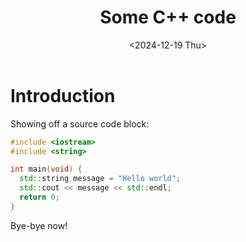 #+TITLE: Some C++ code
#+DATE: <2024-12-19 Thu>

* Introduction

Showing off a source code block:

#+begin_src cpp
  #include <iostream>
  #include <string>

  int main(void) {
    std::string message = "Hello world";
    std::cout << message << std::endl;
    return 0;
  }
#+end_src

Bye-bye now!
